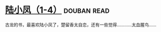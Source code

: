 * [[https://book.douban.com/subject/3021840/][陆小凤（1-4）]]    :douban:read:
古龙的书，最喜欢陆小凤了，楚留香太自恋，还有一些觉得…………太血腥鸟……
